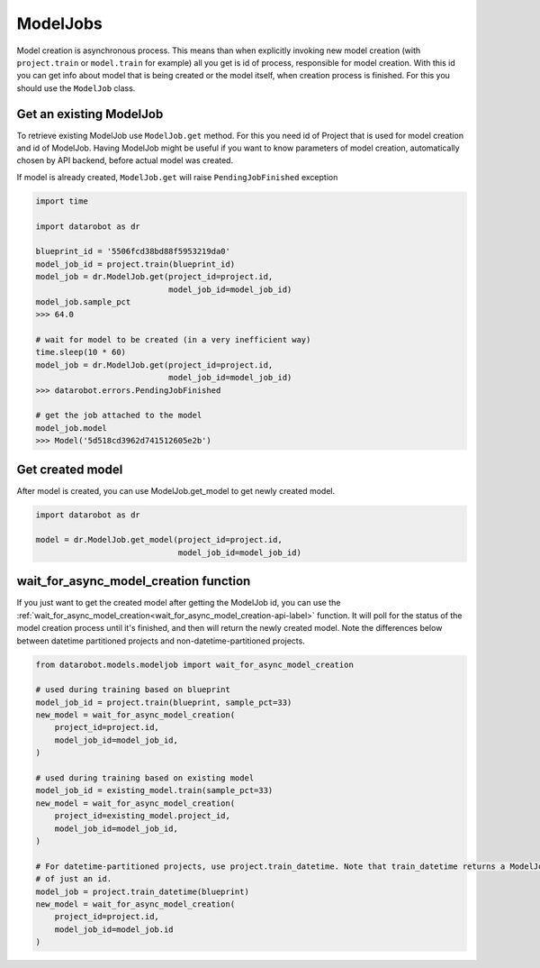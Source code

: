 #########
ModelJobs
#########

Model creation is asynchronous process. This means than when explicitly invoking
new model creation (with ``project.train`` or ``model.train`` for example) all you get
is id of process, responsible for model creation. With this id you can
get info about model that is being created or the model itself, when
creation process is finished. For this you should use
the ``ModelJob`` class.

Get an existing ModelJob
************************

To retrieve existing ModelJob use ``ModelJob.get`` method.
For this you need id of Project that is used for model
creation and id of ModelJob. Having ModelJob might be useful if you want to
know parameters of model creation, automatically chosen by API backend,
before actual model was created.

If model is already created, ``ModelJob.get`` will raise ``PendingJobFinished``
exception

.. code-block:: python

    import time

    import datarobot as dr

    blueprint_id = '5506fcd38bd88f5953219da0'
    model_job_id = project.train(blueprint_id)
    model_job = dr.ModelJob.get(project_id=project.id,
                                model_job_id=model_job_id)
    model_job.sample_pct
    >>> 64.0

    # wait for model to be created (in a very inefficient way)
    time.sleep(10 * 60)
    model_job = dr.ModelJob.get(project_id=project.id,
                                model_job_id=model_job_id)
    >>> datarobot.errors.PendingJobFinished

    # get the job attached to the model
    model_job.model
    >>> Model('5d518cd3962d741512605e2b')

Get created model
*****************

After model is created, you can use ModelJob.get_model to get newly
created model.

.. code-block:: python

    import datarobot as dr

    model = dr.ModelJob.get_model(project_id=project.id,
                                  model_job_id=model_job_id)

.. _wait_for_async_model_creation-label:

wait_for_async_model_creation function
**************************************
If you just want to get the created model after getting the ModelJob id, you
can use the :ref:`wait_for_async_model_creation<wait_for_async_model_creation-api-label>` function.
It will poll for the status of the model creation process until it's finished, and
then will return the newly created model. Note the differences below between datetime partitioned projects and
non-datetime-partitioned projects.

.. code-block:: python

    from datarobot.models.modeljob import wait_for_async_model_creation

    # used during training based on blueprint
    model_job_id = project.train(blueprint, sample_pct=33)
    new_model = wait_for_async_model_creation(
        project_id=project.id,
        model_job_id=model_job_id,
    )

    # used during training based on existing model
    model_job_id = existing_model.train(sample_pct=33)
    new_model = wait_for_async_model_creation(
        project_id=existing_model.project_id,
        model_job_id=model_job_id,
    )

    # For datetime-partitioned projects, use project.train_datetime. Note that train_datetime returns a ModelJob instead
    # of just an id.
    model_job = project.train_datetime(blueprint)
    new_model = wait_for_async_model_creation(
        project_id=project.id,
        model_job_id=model_job.id
    )
